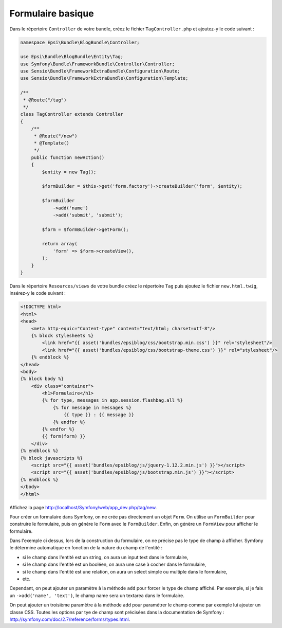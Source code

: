 ##################
Formulaire basique
##################

Dans le répertoire ``Controller`` de votre bundle, créez le fichier ``TagController.php`` et ajoutez-y le code suivant :

.. code-block:: php

    namespace Epsi\Bundle\BlogBundle\Controller;

    use Epsi\Bundle\BlogBundle\Entity\Tag;
    use Symfony\Bundle\FrameworkBundle\Controller\Controller;
    use Sensio\Bundle\FrameworkExtraBundle\Configuration\Route;
    use Sensio\Bundle\FrameworkExtraBundle\Configuration\Template;

    /**
     * @Route("/tag")
     */
    class TagController extends Controller
    {
        /**
         * @Route("/new")
         * @Template()
         */
        public function newAction()
        {
            $entity = new Tag();

            $formBuilder = $this->get('form.factory')->createBuilder('form', $entity);

            $formBuilder
                ->add('name')
                ->add('submit', 'submit');

            $form = $formBuilder->getForm();

            return array(
                'form' => $form->createView(),
            );
        }
    }

Dans le répertoire ``Resources/views`` de votre bundle créez le répertoire ``Tag`` puis ajoutez le fichier ``new.html.twig``, insérez-y le code suivant :

.. code-block:: html+jinja

    <!DOCTYPE html>
    <html>
    <head>
        <meta http-equic="Content-type" content="text/html; charset=utf-8"/>
        {% block stylesheets %}
            <link href="{{ asset('bundles/epsiblog/css/bootstrap.min.css') }}" rel="stylesheet"/>
            <link href="{{ asset('bundles/epsiblog/css/bootstrap-theme.css') }}" rel="stylesheet"/>
        {% endblock %}
    </head>
    <body>
    {% block body %}
        <div class="container">
            <h1>Formulaire</h1>
            {% for type, messages in app.session.flashbag.all %}
                {% for message in messages %}
                    {{ type }} : {{ message }}
                {% endfor %}
            {% endfor %}
            {{ form(form) }}
        </div>
    {% endblock %}
    {% block javascripts %}
        <script src="{{ asset('bundles/epsiblog/js/jquery-1.12.2.min.js') }}"></script>
        <script src="{{ asset('bundles/epsiblog/js/bootstrap.min.js') }}"></script>
    {% endblock %}
    </body>
    </html>

Affichez la page http://localhost/Symfony/web/app_dev.php/tag/new.

.. image:: /_static/images/tp/formulaires-basiques.png
    :align: center
    :class: box

Pour créer un formulaire dans Symfony, on ne crée pas directement un objet ``Form``. On utilise un ``FormBuilder`` pour construire le formulaire, puis on génère le ``Form`` avec le ``FormBuilder``.
Enfin, on génère un ``FormView`` pour afficher le formulaire.

Dans l'exemple ci dessus, lors de la construction du formulaire, on ne précise pas le type de champ à afficher. Symfony le détermine automatique en fonction de la nature du champ de l'entité :

* si le champ dans l'entité est un string, on aura un input text dans le formulaire,
* si le champ dans l'entité est un booléen, on aura une case à cocher dans le formulaire,
* si le champ dans l'entité est une relation, on aura un select simple ou multiple dans le formulaire,
* etc.

Cependant, on peut ajouter un paramètre à la méthode ``add`` pour forcer le type de champ affiché. Par exemple, si je fais un ``->add('name', 'text')``, le champ name sera un textarea dans le formulaire.

On peut ajouter un troisième paramètre à la méthode ``add`` pour paramétrer le champ comme par exemple lui ajouter un classe CSS. Toutes les options par tye de champ sont précisées dans la documentation de Symfony : http://symfony.com/doc/2.7/reference/forms/types.html.





